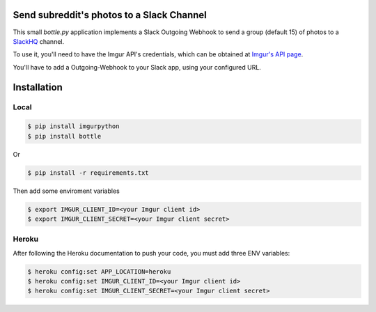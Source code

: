 Send subreddit's photos to a Slack Channel
==========================================

This small `bottle.py` application implements a Slack Outgoing Webhook to send a group (default 15) of photos to a SlackHQ_ channel.

To use it, you'll need to have the Imgur API's credentials, which can be obtained at `Imgur's API page`_.

You'll have to add a Outgoing-Webhook to your Slack app, using your configured URL.

Installation
============

Local
-----

.. code:: bash

   $ pip install imgurpython
   $ pip install bottle

Or

.. code:: bash

   $ pip install -r requirements.txt


Then add some enviroment variables

.. code:: bash

    $ export IMGUR_CLIENT_ID=<your Imgur client id>
    $ export IMGUR_CLIENT_SECRET=<your Imgur client secret>


Heroku
------

After following the Heroku documentation to push your code, you must add three ENV variables:

.. code:: bash

    $ heroku config:set APP_LOCATION=heroku
    $ heroku config:set IMGUR_CLIENT_ID=<your Imgur client id>
    $ heroku config:set IMGUR_CLIENT_SECRET=<your Imgur client secret>


.. _SlackHQ: https://slack.com/
.. _Imgur's API page: https://api.imgur.com/ 
